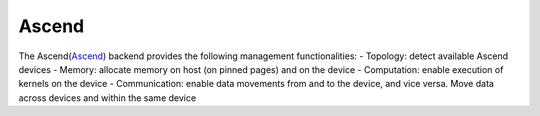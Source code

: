 .. _ascend:

***********************
Ascend
***********************

The Ascend(`Ascend <https://www.hiascend.com/>`_) backend provides the following management functionalities:
- Topology: detect available Ascend devices
- Memory: allocate memory on host (on pinned pages) and on the device
- Computation: enable execution of kernels on the device
- Communication: enable data movements from and to the device, and vice versa. Move data across devices and within the same device  
